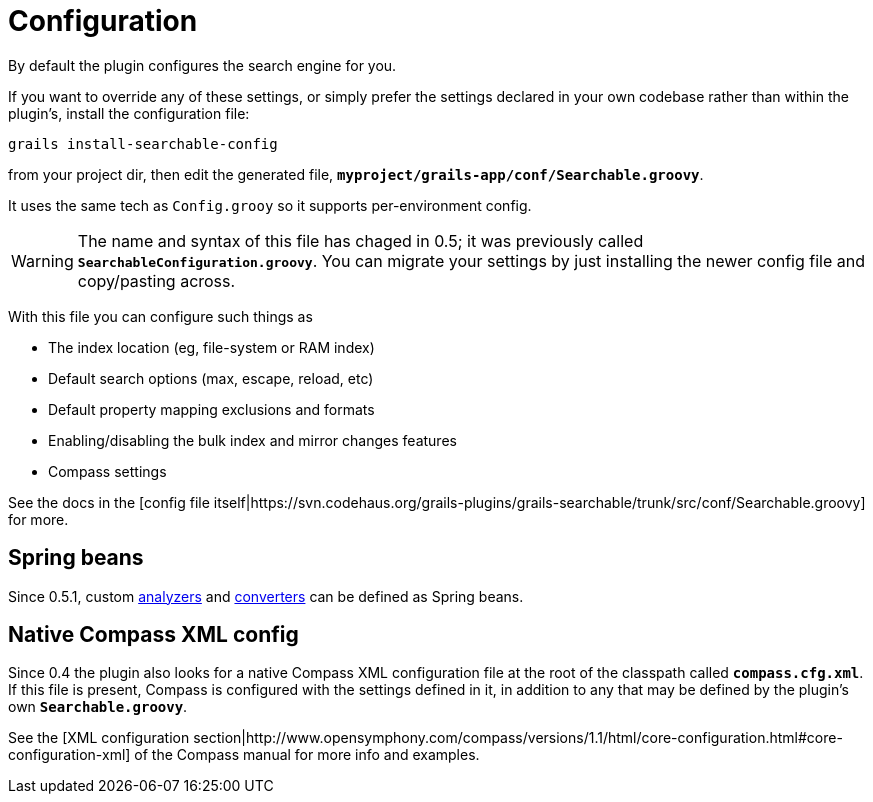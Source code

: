 = Configuration

By default the plugin configures the search engine for you.

If you want to override any of these settings, or simply prefer the settings declared in your own codebase rather than within the plugin's, install the configuration file:

----
grails install-searchable-config
----

from your project dir, then edit the generated file, *`myproject/grails-app/conf/Searchable.groovy`*.

It uses the same tech as `Config.grooy` so it supports per-environment config.

WARNING: The name and syntax of this file has chaged in 0.5; it was previously called *`SearchableConfiguration.groovy`*.
You can migrate your settings by just installing the newer config file and copy/pasting across.

With this file you can configure such things as

* The index location (eg, file-system or RAM index)
* Default search options (max, escape, reload, etc)
* Default property mapping exclusions and formats
* Enabling/disabling the bulk index and mirror changes features
* Compass settings

See the docs in the [config file itself|https://svn.codehaus.org/grails-plugins/grails-searchable/trunk/src/conf/Searchable.groovy] for more.

[discrete]
== Spring beans

Since 0.5.1, custom link:index.html#_analyzers[analyzers] and link:index.html#_converters[converters] can be defined as Spring beans.

[discrete]
== Native Compass XML config

Since 0.4 the plugin also looks for a native Compass XML configuration file at the root of the classpath called *`compass.cfg.xml`*. If this file is present, Compass is configured with the settings defined in it, in addition to any that may be defined by the plugin's own *`Searchable.groovy`*.

See the [XML configuration section|http://www.opensymphony.com/compass/versions/1.1/html/core-configuration.html#core-configuration-xml] of the Compass manual for more info and examples.


